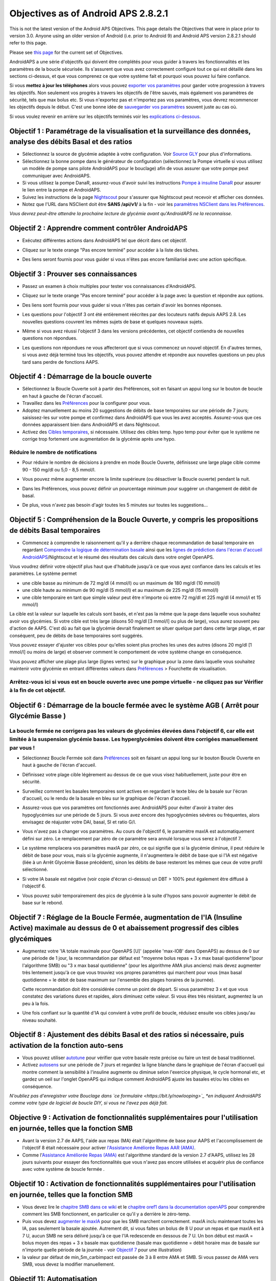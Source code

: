 Objectives as of Android APS 2.8.2.1
**************************************************
This is not the latest version of the Android APS Objectives.  This page details the Objectives that were in place prior to version 3.0.  Anyone using an older version of Android (i.e. prior to Android 9) and Android APS version 2.8.2.1 should refer to this page.  

Please see `this page <../Usage/Objectives.rst>`_ for the current set of Objectives.

AndroidAPS a une série d'objectifs qui doivent être complétés pour vous guider à travers les fonctionnalités et les paramètres de la boucle sécurisée.  Ils s'assurent que vous avez correctement configuré tout ce qui est détaillé dans les sections ci-dessus, et que vous comprenez ce que votre système fait et pourquoi vous pouvez lui faire confiance.

Si vous **mettez à jour les téléphones** alors vous pouvez `exporter vos paramètres <../Usage/ExportImportSettings.html>`_ pour garder votre progression à travers les objectifs. Non seulement vos progrès à travers les objectifs de l'être sauvés, mais également vos paramètres de sécurité, tels que max bolus etc.  Si vous n'exportez pas et n'importez pas vos paramètres, vous devrez recommencer les objectifs depuis le début.  C'est une bonne idée de `sauvegarder vos paramètres <../Usage/ExportImportSettings.html>`_ souvent juste au cas où.

Si vous voulez revenir en arrière sur les objectifs terminés voir les `explications ci-dessous <../Usage/Objectives.html#retour-arriere-dans-les-objectifs>`_.
 
Objectif 1 : Paramétrage de la visualisation et la surveillance des données, analyse des débits Basal et des ratios
====================================================================================================
* Sélectionnez la source de glycémie adaptée à votre configuration.  Voir `Source GLY <../Configuration/BG-Source.html>`_ pour plus d'informations.
* Sélectionnez la bonne pompe dans le générateur de configuration (sélectionnez la Pompe virtuelle si vous utilisez un modèle de pompe sans pilote AndroidAPS pour le bouclage) afin de vous assurer que votre pompe peut communiquer avec AndroidAPS.  
* Si vous utilisez la pompe DanaR, assurez-vous d'avoir suivi les instructions `Pompe à insuline DanaR <../Configuration/DanaR-Insulin-Pump.html>`_ pour assurer le lien entre la pompe et AndroidAPS.
* Suivez les instructions de la page `Nightscout <../Installing-AndroidAPS/Nightscout.html>`_ pour s'assurer que Nightscout peut recevoir et afficher ces données.
* Notez que l'URL dans NSClient doit être **SANS /api/v1/** à la fin - voir les `paramètres NSClient dans les Préférences <../Configuration/Preferences.html#nsclient>`__.

*Vous devrez peut-être attendre la prochaine lecture de glycémie avant qu'AndroidAPS ne la reconnaisse.*

Objectif 2 : Apprendre comment contrôler AndroidAPS
==================================================
* Exécutez différentes actions dans AndroidAPS tel que décrit dans cet objectif.
* Cliquez sur le texte orange "Pas encore terminé" pour accéder à la liste des tâches.
* Des liens seront fournis pour vous guider si vous n'êtes pas encore familiarisé avec une action spécifique.

  .. image:: ../images/Objective2_V2_5.png
    :alt: Screenshot objective 2

Objectif 3 : Prouver ses connaissances
==================================================
* Passez un examen à choix multiples pour tester vos connaissances d'AndroidAPS.
* Cliquez sur le texte orange "Pas encore terminé" pour accéder à la page avec la question et répondre aux options.

  .. image:: ../images/Objective3_V2_5.png
    :alt: Screenshot objective 3

* Des liens sont fournis pour vous guider si vous n'êtes pas certain d'avoir les bonnes réponses.
* Les questions pour l'objectif 3 ont été entièrement réécrites par des locuteurs natifs depuis AAPS 2.8. Les nouvelles questions couvrent les mêmes sujets de base et quelques nouveaux sujets.
* Même si vous avez réussi l'objectif 3 dans les versions précédentes, cet objectif contiendra de nouvelles questions non répondues.
* Les questions non répondues ne vous affecteront que si vous commencez un nouvel objectif. En d'autres termes, si vous avez déjà terminé tous les objectifs, vous pouvez attendre et répondre aux nouvelles questions un peu plus tard sans perdre de fonctions AAPS.

Objectif 4 : Démarrage de la boucle ouverte
==================================================
* Sélectionnez la Boucle Ouverte soit à partir des Préférences, soit en faisant un appui long sur le bouton de boucle en haut à gauche de l'écran d'accueil.
* Travaillez dans les `Préférences <../Configuration/Preferences.html>`__ pour la configurer pour vous.
* Adoptez manuellement au moins 20 suggestions de débits de base temporaires sur une période de 7 jours; saisissez-les sur votre pompe et confirmez dans AndroidAPS que vous les avez acceptés.  Assurez-vous que ces données apparaissent bien dans AndroidAPS et dans Nightscout.
* Activez des `Cibles temporaires <../Usage/temptarget.html>`_, si nécessaire. Utilisez des cibles temp. hypo temp pour éviter que le système ne corrige trop fortement une augmentation de la glycémie après une hypo. 

Réduire le nombre de notifications
--------------------------------------------------
* Pour réduire le nombre de décisions à prendre en mode Boucle Ouverte, définissez une large plage cible comme 90 - 150 mg/dl ou 5,0 - 8,5 mmol/l.
* Vous pouvez même augmenter encore la limite supérieure (ou désactiver la Boucle ouverte) pendant la nuit. 
* Dans les Préférences, vous pouvez définir un pourcentage minimum pour suggérer un changement de débit de basal.

  .. image:: ../images/OpenLoop_MinimalRequestChange2.png
    :alt: Boucle ouverte Changement minimum
     
* De plus, vous n'avez pas besoin d'agir toutes les 5 minutes sur toutes les suggestions...

Objectif 5 : Compréhension de la Boucle Ouverte, y compris les propositions de débits Basal temporaires
====================================================================================================
* Commencez à comprendre le raisonnement qu'il y a derrière chaque recommandation de basal temporaire en regardant `Comprendre la logique de détermination basale <https://openaps.readthedocs.io/en/latest/docs/While%20You%20Wait%20For%20Gear/Understand-determine-basal.html>`_ ainsi que les `lignes de prédiction dans l'écran d'accueil AndroidAPS <../Getting-Started/Screenshots.html#lignes-de-prediction>`_/Nightscout et le résumé des résultats des calculs dans votre onglet OpenAPS.
 
Vous voudrez définir votre objectif plus haut que d'habitude jusqu'à ce que vous ayez confiance dans les calculs et les paramètres.  Le système permet

* une cible basse au minimum de 72 mg/dl (4 mmol/l) ou un maximum de 180 mg/dl (10 mmol/l) 
* une cible haute au minimum de 90 mg/dl (5 mmol/l) et au maximum de 225 mg/dl (15 mmol/l)
* une cible temporaire en tant que simple valeur peut être n'importe où entre 72 mg/dl et 225 mg/dl (4 mmol/l et 15 mmol/l)

La cible est la valeur sur laquelle les calculs sont basés, et n'est pas la même que la page dans laquelle vous souhaitez avoir vos glycémies.  Si votre cible est très large (disons 50 mg/dl [3 mmol/l] ou plus de large), vous aurez souvent peu d'action de AAPS. C'est dû au fait que la glycémie devrait finalement se situer quelque part dans cette large plage, et par conséquent, peu de débits de base temporaires sont suggérés. 

Vous pouvez essayer d'ajuster vos cibles pour qu'elles soient plus proches les unes des autres (disons 20 mg/dl [1 mmol/l] ou moins de large) et observer comment le comportement de votre système change en conséquence.  

Vous pouvez afficher une plage plus large (lignes vertes) sur le graphique pour la zone dans laquelle vous souhaitez maintenir votre glycémie en entrant différentes valeurs dans `Préférences <../Configuration/Preferences.html>`__ > Fourchette de visualisation.
 
.. image:: ../images/sign_stop.png
  :alt: Stop sign

Arrêtez-vous ici si vous est en boucle ouverte avec une pompe virtuelle - ne cliquez pas sur Vérifier à la fin de cet objectif.
------------------------------------------------------------------------------------------------------------------------------------------------------

.. image:: ../images/blank.png
  :alt: blank

Objectif 6 : Démarrage de la boucle fermée avec le système AGB ( Arrêt pour Glycémie Basse )
====================================================================================================
.. image:: ../images/sign_warning.png
  :alt: Warning sign
  
La boucle fermée ne corrigera pas les valeurs de glycémies élevées dans l'objectif 6, car elle est limitée à la suspension glycémie basse. Les hyperglycémies doivent être corrigées manuellement par vous !
--------------------------------------------------------------------------------------------------------------------------------------------------------------------------------------------------------
* Sélectionnez Boucle Fermée soit dans `Préférences <../Configuration/Preferences.html>`__ soit en faisant un appui long sur le bouton Boucle Ouverte en haut à gauche de l'écran d'accueil.
* Définissez votre plage cible légèrement au dessus de ce que vous visez habituellement, juste pour être en sécurité.
* Surveillez comment les basales temporaires sont actives en regardant le texte bleu de la basale sur l'écran d'accueil, ou le rendu de la basale en bleu sur le graphique de l'écran d'accueil.
* Assurez-vous que vos paramètres ont fonctionnés avec AndroidAPS pour éviter d'avoir à traiter des hypoglycémies sur une période de 5 jours.  Si vous avez encore des hypoglycémies sévères ou fréquentes, alors envisagez de réajuster votre DAI, basal, SI et ratio G/I.
* Vous n'avez pas à changer vos paramètres. Au cours de l'objectif 6, le paramètre maxIA est automatiquement défini sur zéro. Le remplacement par zéro de ce paramètre sera annulé lorsque vous serez à l'objectif 7.
* Le système remplacera vos paramètres maxIA par zéro, ce qui signifie que si la glycémie diminue, il peut réduire le débit de base pour vous, mais si la glycémie augmente, il n'augmentera le débit de base que si l'IA est négative (liée à un Arrêt Glycémie Basse précédent), sinon les débits de base resteront les mêmes que ceux de votre profil sélectionné.  

  .. image:: ../images/Objective6_negIOB.png
    :alt: Exemple IA négative

* Si votre IA basale est négative (voir copie d'écran ci-dessus) un DBT > 100% peut également être diffusé à l'objectif 6.
* Vous pouvez subir temporairement des pics de glycémie à la suite d'hypos sans pouvoir augmenter le débit de base sur le rebond.

Objectif 7 : Réglage de la Boucle Fermée, augmentation de l'IA (Insuline Active) maximale au dessus de 0 et abaissement progressif des cibles glycémiques
====================================================================================================
* Augmentez votre 'IA totale maximale pour OpenAPS [U]' (appelée 'max-IOB' dans OpenAPS) au dessus de 0 sur une période de 1 jour, la recommandation par défaut est "moyenne bolus repas + 3 x max basal quotidienne"(pour l'algorithme SMB) ou "3 x max basal quotidienne" (pour les algorithme AMA plus anciens) mais devez augmenter très lentement jusqu'à ce que vous trouviez vos propres paramètres qui marchent pour vous (max basal quotidienne = le débit de base maximum sur l'ensemble des plages horaires de la journée).

  Cette recommandation doit être considérée comme un point de départ. Si vous paramétrez 3 x et que vous constatez des variations dures et rapides, alors diminuez cette valeur. Si vous êtes très résistant, augmentez la un peu à la fois.

  .. image:: ../images/MaxDailyBasal2.png
    :alt: max daily basal

* Une fois confiant sur la quantité d'IA qui convient à votre profil de boucle, réduisez ensuite vos cibles jusqu'au niveau souhaité.


Objectif 8 : Ajustement des débits Basal et des ratios si nécessaire, puis activation de la fonction auto-sens
====================================================================================================
* Vous pouvez utiliser `autotune <https://openaps.readthedocs.io/en/latest/docs/Customize-Iterate/autotune.html>`_ pour vérifier que votre basale reste précise ou faire un test de basal traditionnel.
* Activez `autosens <../Usage/Open-APS-features.html>`_ sur une période de 7 jours et regardez la ligne blanche dans le graphique de l'écran d'accueil qui montre comment la sensibilité à l'insuline augmente ou diminue selon l'exercice physique, le cycle hormonal etc, et gardez un oeil sur l'onglet OpenAPS qui indique comment AndroidAPS ajuste les basales et/ou les cibles en conséquence.

*N'oubliez pas d'enregistrer votre Bouclage dans `ce formulaire <https://bit.ly/nowlooping>`_ *en indiquant AndroidAPS comme votre type de logiciel de boucle DIY, si vous ne l'avez pas déjà fait.*


Objective 9 : Activation de fonctionnalités supplémentaires pour l'utilisation en journée, telles que la fonction SMB
====================================================================================================
* Avant la version 2.7 de AAPS, l'aide aux repas (MA) était l'algorithme de base pour AAPS et l'accomplissement de l'objectif 8 était nécessaire pour activer `l'Assistance Améliorée Repas AAR (AMA) <../Usage/Open-APS-features.html#assistance-amelioree-repas-aar>`__.
* Comme l'`Assistance Améliorée Repas (AMA) <../Usage/Open-APS-features.html#assistance-amelioree-repas-aar>`__ est l'algorithme standard de la version 2.7 d'AAPS, utilisez les 28 jours suivants pour essayer des fonctionnalités que vous n'avez pas encore utilisées et acquérir plus de confiance avec votre système de boucle fermée .


Objectif 10 : Activation de fonctionnalités supplémentaires pour l'utilisation en journée, telles que la fonction SMB
====================================================================================================
* Vous devez lire le `chapitre SMB dans ce wiki <../Usage/Open-APS-features.html#super-micro-bolus-smb>`_ et le `chapitre oref1 dans la documentation openAPS <https://openaps.readthedocs.io/en/latest/docs/Customize-Iterate/oref1.html>`_ pour comprendre comment les SMB fonctionnent, en particulier ce qu'il y a derrière le zéro-temp.
* Puis vous devez `augmenter le maxIA <../Usage/Open-APS-features.html#ia-totale-maximale-pour-openaps-u-openaps-max-ia>`_ pour que les SMB marchent correctement. maxIA inclu maintenant toutes les IA, pas seulement la basale ajoutée. Autrement dit, si vous faites un bolus de 8 U pour un repas et que maxIA est à 7 U, aucun SMB ne sera délivré jusqu'à ce que l'IA redescende en dessous de 7 U. Un bon début est maxIA = bolus moyen des repas + 3 x basale max quotidienne (basale max quotidienne = débit horaire max de basale sur n'importe quelle période de la journée - voir `Objectif 7 <../Usage/Objectives.html#objectif-7-reglage-de-la-boucle-fermee-augmentation-de-l-ia-insuline-active-maximale-au-dessus-de-0-et-abaissement-progressif-des-cibles-glycemiques>`_ pour une illustration)
* la valeur par défaut de min_5m_carbimpact est passée de 3 à 8 entre AMA et SMB. Si vous passez de AMA vers SMB, vous devez la modifier manuellement.


Objectif 11: Automatisation
====================================================================================================
* Vous devez commencer l'objectif 11 pour pouvoir utiliser l'`Automatisation <../Usage/Automation.html>`_.
* Assurez-vous d'avoir complété tous les objectifs, y compris l'examen `<../Usage/Objectives.html#objectif-3-prouver-ses-connaissances>`_.
* Compléter les objectifs précédents n’affectera pas les autres objectifs que vous avez déjà terminés. Vous conserverez tous les objectifs terminés !


Retour arrière dans les Objectifs
====================================================================================================
Si vous voulez revenir en arrière sur les objectifs terminés pour quelque raison que ce soit, vous pouvez le faire en cliquant sur "Refaire l'objectif".

.. image:: ../images/Objective_ClearFinished.png
  :alt: Retour arrières objectifs
